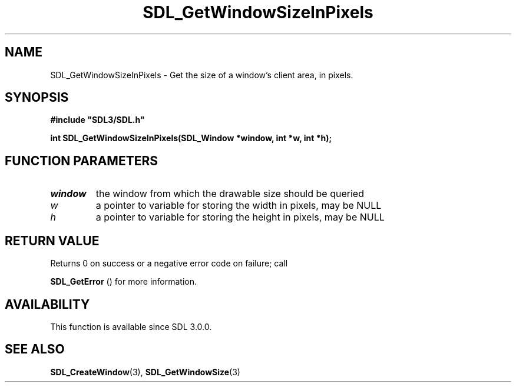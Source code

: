 .\" This manpage content is licensed under Creative Commons
.\"  Attribution 4.0 International (CC BY 4.0)
.\"   https://creativecommons.org/licenses/by/4.0/
.\" This manpage was generated from SDL's wiki page for SDL_GetWindowSizeInPixels:
.\"   https://wiki.libsdl.org/SDL_GetWindowSizeInPixels
.\" Generated with SDL/build-scripts/wikiheaders.pl
.\"  revision SDL-prerelease-3.0.0-2578-g2a9480c81
.\" Please report issues in this manpage's content at:
.\"   https://github.com/libsdl-org/sdlwiki/issues/new
.\" Please report issues in the generation of this manpage from the wiki at:
.\"   https://github.com/libsdl-org/SDL/issues/new?title=Misgenerated%20manpage%20for%20SDL_GetWindowSizeInPixels
.\" SDL can be found at https://libsdl.org/
.de URL
\$2 \(laURL: \$1 \(ra\$3
..
.if \n[.g] .mso www.tmac
.TH SDL_GetWindowSizeInPixels 3 "SDL 3.0.0" "SDL" "SDL3 FUNCTIONS"
.SH NAME
SDL_GetWindowSizeInPixels \- Get the size of a window's client area, in pixels\[char46]
.SH SYNOPSIS
.nf
.B #include \(dqSDL3/SDL.h\(dq
.PP
.BI "int SDL_GetWindowSizeInPixels(SDL_Window *window, int *w, int *h);
.fi
.SH FUNCTION PARAMETERS
.TP
.I window
the window from which the drawable size should be queried
.TP
.I w
a pointer to variable for storing the width in pixels, may be NULL
.TP
.I h
a pointer to variable for storing the height in pixels, may be NULL
.SH RETURN VALUE
Returns 0 on success or a negative error code on failure; call

.BR SDL_GetError
() for more information\[char46]

.SH AVAILABILITY
This function is available since SDL 3\[char46]0\[char46]0\[char46]

.SH SEE ALSO
.BR SDL_CreateWindow (3),
.BR SDL_GetWindowSize (3)
